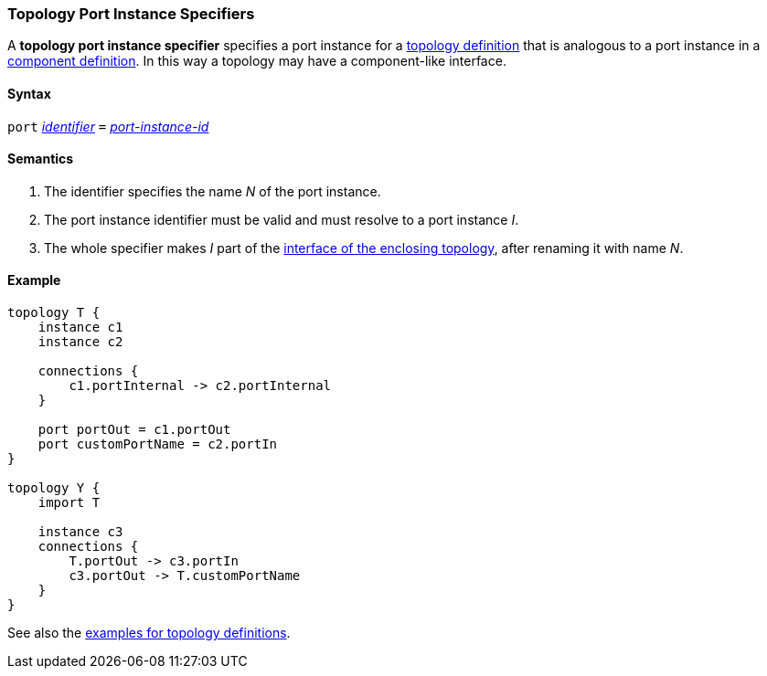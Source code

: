 === Topology Port Instance Specifiers

A *topology port instance specifier* specifies a
port instance for a <<Definitions_Topology-Definitions,topology definition>>
that is analogous to a port instance in a
<<Definitions_Component-Definitions,component definition>>.
In this way a topology may have a component-like interface.

==== Syntax

`port`
<<Lexical-Elements_Identifiers,_identifier_>>
`=`
<<Instance-Member-Identifiers_Port-Instance-Identifiers,_port-instance-id_>>

==== Semantics

. The identifier specifies the name _N_ of the port instance.

. The port instance identifier must be valid and must resolve to a port 
  instance _I_.

. The whole specifier makes _I_ part of the 
  <<Ports_Port-Interfaces_Topology-Definitions,interface of the enclosing 
topology>>, after renaming it with name _N_.

==== Example

[source,fpp]
----
topology T {
    instance c1
    instance c2

    connections {
        c1.portInternal -> c2.portInternal
    }

    port portOut = c1.portOut
    port customPortName = c2.portIn
}

topology Y {
    import T

    instance c3
    connections {
        T.portOut -> c3.portIn
        c3.portOut -> T.customPortName
    }
}
----

See also the <<Definitions_Topology-Definitions_Examples,examples for topology
definitions>>.
